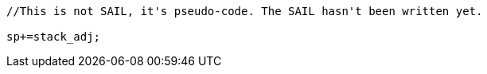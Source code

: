 
[source,sail]
--
//This is not SAIL, it's pseudo-code. The SAIL hasn't been written yet.

sp+=stack_adj;
--
